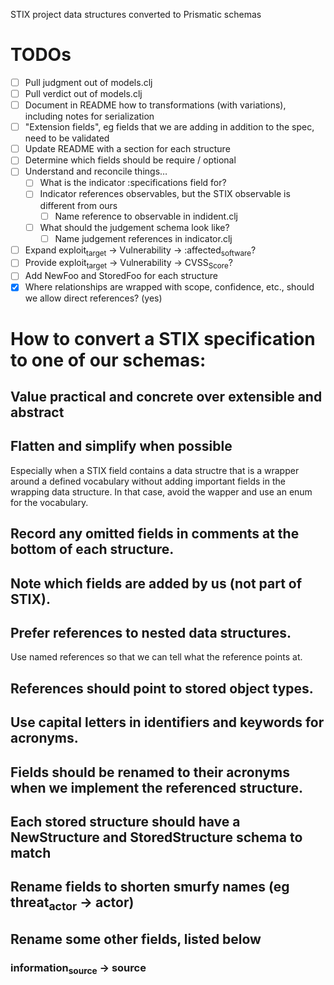 STIX project data structures converted to Prismatic schemas

* TODOs

  - [ ] Pull judgment out of models.clj
  - [ ] Pull verdict out of models.clj
  - [ ] Document in README how to transformations (with variations),
    including notes for serialization
  - [ ] "Extension fields", eg fields that we are adding in addition
    to the spec, need to be validated
  - [ ] Update README with a section for each structure
  - [ ] Determine which fields should be require / optional
  - [ ] Understand and reconcile things...
    - [ ] What is the indicator :specifications field for?
    - [ ] Indicator references observables, but the STIX observable is
      different from ours
      - [ ] Name reference to observable in indident.clj
    - [ ] What should the judgement schema look like?
      - [ ] Name judgement references in indicator.clj
  - [ ] Expand exploit_target -> Vulnerability -> :affected_software?
  - [ ] Provide exploit_target -> Vulnerability -> CVSS_Score?
  - [ ] Add NewFoo and StoredFoo for each structure
  - [X] Where relationships are wrapped with scope, confidence, etc., should we
    allow direct references?  (yes)

* How to convert a STIX specification to one of our schemas:

** Value practical and concrete over extensible and abstract

** Flatten and simplify when possible

  Especially when a STIX field contains a data structre that is a
  wrapper around a defined vocabulary without adding important fields
  in the wrapping data structure.  In that case, avoid the wapper and
  use an enum for the vocabulary.

** Record any omitted fields in comments at the bottom of each structure.

** Note which fields are added by us (not part of STIX).

** Prefer references to nested data structures.

  Use named references so that we can tell what the reference points at.

** References should point to stored object types.

** Use capital letters in identifiers and keywords for acronyms.

** Fields should be renamed to their acronyms when we implement the referenced structure.

** Each stored structure should have a NewStructure and StoredStructure schema to match

** Rename fields to shorten smurfy names (eg threat_actor -> actor)

** Rename some other fields, listed below

***  information_source -> source
